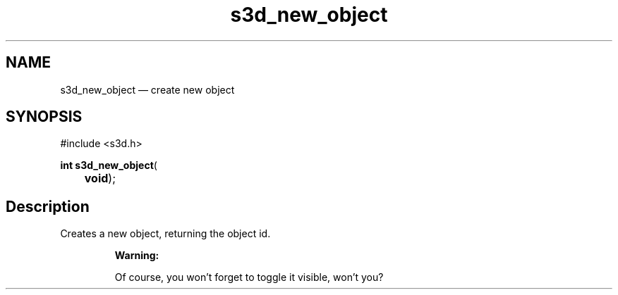 .TH "s3d_new_object" "3" 
.SH "NAME" 
s3d_new_object \(em create new object 
.SH "SYNOPSIS" 
.PP 
.nf 
#include <s3d.h> 
.sp 1 
\fBint \fBs3d_new_object\fP\fR( 
\fB	void\fR); 
.fi 
.SH "Description" 
.PP 
Creates a new object, returning the object id. 
.PP 
.RS 
\fBWarning:   
.PP 
Of course, you won't forget to toggle it visible, won't you?  
 
.RE 
.\" created by instant / docbook-to-man
